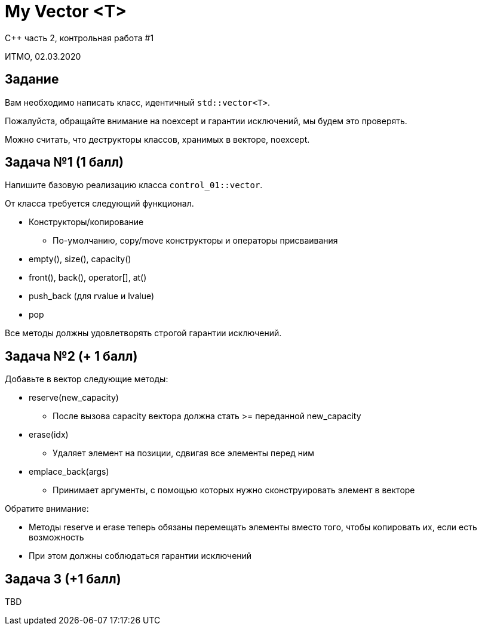 = My Vector <T>
:source-highlighter: highlightjs
:revealjs_hash: true
:icons: font

C++ часть 2, контрольная работа #1

ИТМО, 02.03.2020

== Задание

Вам необходимо написать класс, идентичный `std::vector<T>`.

ifdef::backend-revealjs[=== !]

Пожалуйста, обращайте внимание на noexcept
и гарантии исключений, мы будем это проверять.

Можно считать, что деструкторы классов, хранимых в векторе, noexcept.

== Задача №1 (1 балл)

Напишите базовую реализацию класса `control_01::vector`.

От класса требуется следующий функционал.

ifdef::backend-revealjs[=== !]

* Конструкторы/копирование
** По-умолчанию, copy/move конструкторы и операторы присваивания
* empty(), size(), capacity()
* front(), back(), operator[], at()
* push_back (для rvalue и lvalue)
* pop

Все методы должны удовлетворять строгой гарантии исключений.

== Задача №2 (+ 1 балл)

Добавьте в вектор следующие методы:

* reserve(new_capacity)
** После вызова capacity вектора должна стать >= переданной new_capacity
* erase(idx)
** Удаляет элемент на позиции, сдвигая все элементы перед ним

ifdef::backend-revealjs[=== !]

* emplace_back(args)
** Принимает аргументы, с помощью которых нужно сконструировать элемент в векторе

ifdef::backend-revealjs[=== !]

Обратите внимание:

* Методы reserve и erase теперь обязаны перемещать элементы вместо того,
чтобы копировать их, если есть возможность
* При этом должны соблюдаться гарантии исключений

== Задача 3 (+1 балл)

TBD